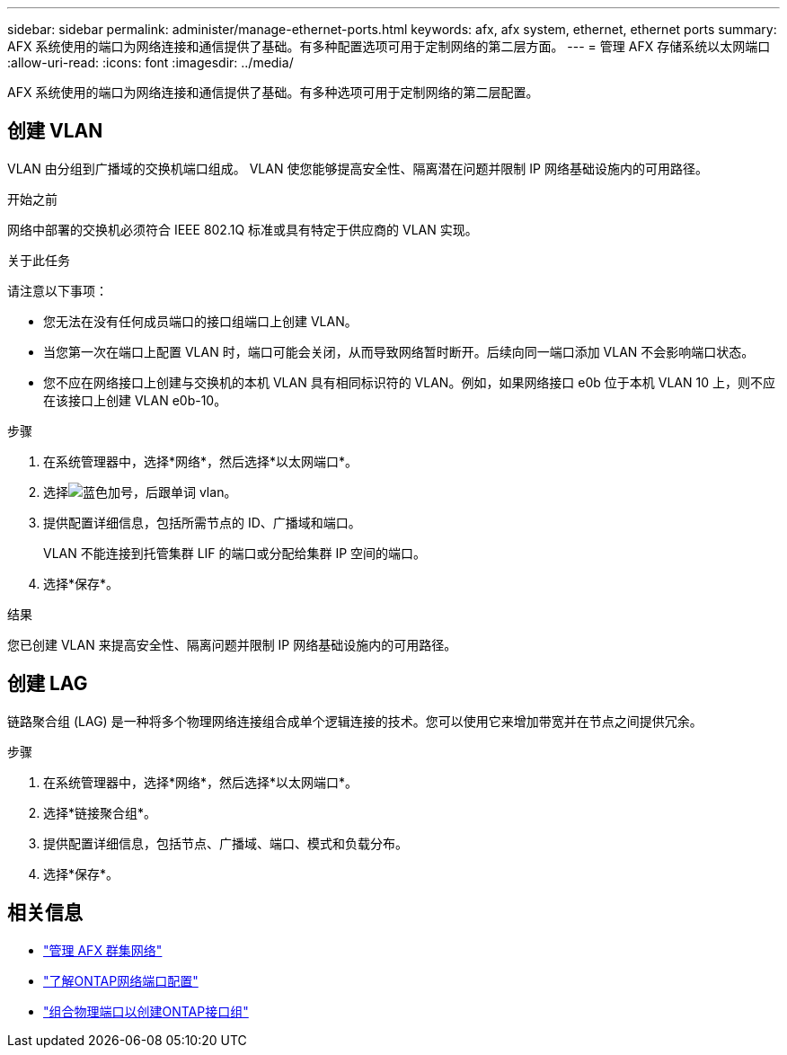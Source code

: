 ---
sidebar: sidebar 
permalink: administer/manage-ethernet-ports.html 
keywords: afx, afx system, ethernet, ethernet ports 
summary: AFX 系统使用的端口为网络连接和通信提供了基础。有多种配置选项可用于定制网络的第二层方面。 
---
= 管理 AFX 存储系统以太网端口
:allow-uri-read: 
:icons: font
:imagesdir: ../media/


[role="lead"]
AFX 系统使用的端口为网络连接和通信提供了基础。有多种选项可用于定制网络的第二层配置。



== 创建 VLAN

VLAN 由分组到广播域的交换机端口组成。  VLAN 使您能够提高安全性、隔离潜在问题并限制 IP 网络基础设施内的可用路径。

.开始之前
网络中部署的交换机必须符合 IEEE 802.1Q 标准或具有特定于供应商的 VLAN 实现。

.关于此任务
请注意以下事项：

* 您无法在没有任何成员端口的接口组端口上创建 VLAN。
* 当您第一次在端口上配置 VLAN 时，端口可能会关闭，从而导致网络暂时断开。后续向同一端口添加 VLAN 不会影响端口状态。
* 您不应在网络接口上创建与交换机的本机 VLAN 具有相同标识符的 VLAN。例如，如果网络接口 e0b 位于本机 VLAN 10 上，则不应在该接口上创建 VLAN e0b-10。


.步骤
. 在系统管理器中，选择*网络*，然后选择*以太网端口*。
. 选择image:icon_vlan.png["蓝色加号，后跟单词 vlan"]。
. 提供配置详细信息，包括所需节点的 ID、广播域和端口。
+
VLAN 不能连接到托管集群 LIF 的端口或分配给集群 IP 空间的端口。

. 选择*保存*。


.结果
您已创建 VLAN 来提高安全性、隔离问题并限制 IP 网络基础设施内的可用路径。



== 创建 LAG

链路聚合组 (LAG) 是一种将多个物理网络连接组合成单个逻辑连接的技术。您可以使用它来增加带宽并在节点之间提供冗余。

.步骤
. 在系统管理器中，选择*网络*，然后选择*以太网端口*。
. 选择*链接聚合组*。
. 提供配置详细信息，包括节点、广播域、端口、模式和负载分布。
. 选择*保存*。




== 相关信息

* link:../administer/manage-cluster-networking.html["管理 AFX 群集网络"]
* https://docs.netapp.com/us-en/ontap/networking/configure_network_ports_cluster_administrators_only_overview.html["了解ONTAP网络端口配置"^]
* https://docs.netapp.com/us-en/ontap/networking/combine_physical_ports_to_create_interface_groups.html["组合物理端口以创建ONTAP接口组"^]

